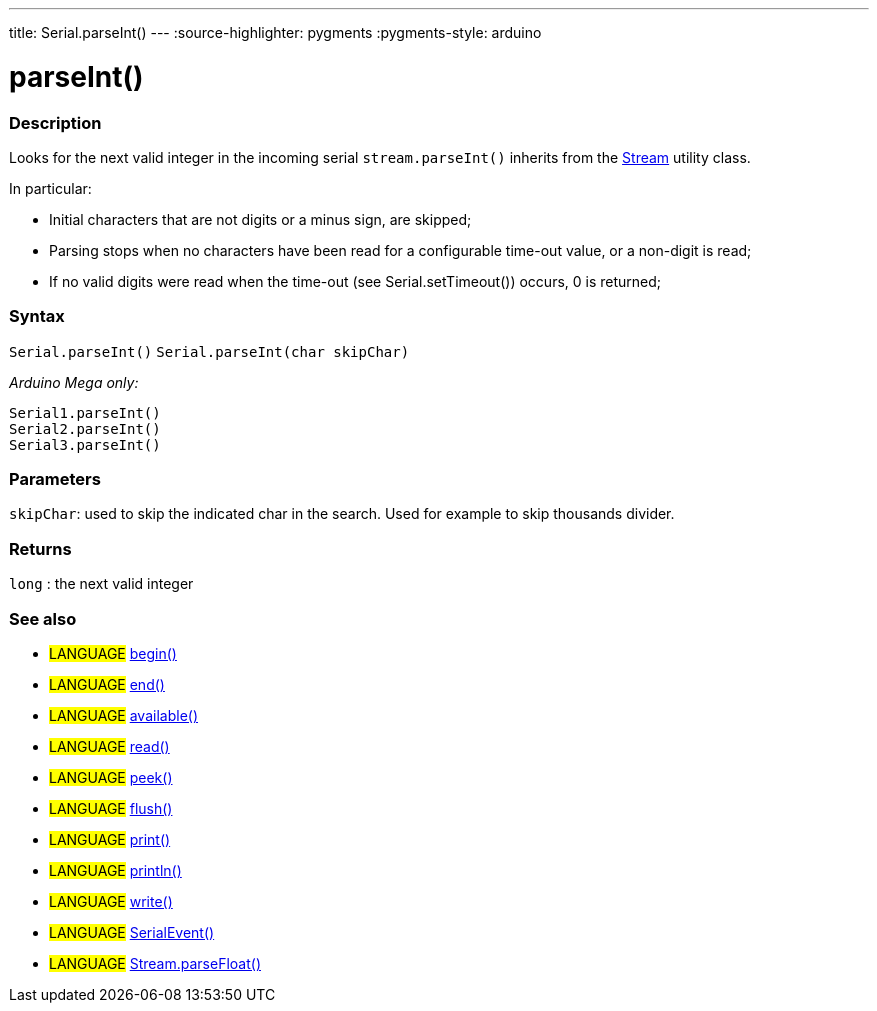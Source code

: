 ---
title: Serial.parseInt()
---
:source-highlighter: pygments
:pygments-style: arduino



= parseInt()


// OVERVIEW SECTION STARTS
[#overview]
--

[float]
=== Description
Looks for the next valid integer in the incoming serial `stream.parseInt()` inherits from the link:../../stream[Stream] utility class.


In particular:

* Initial characters that are not digits or a minus sign, are skipped; +
* Parsing stops when no characters have been read for a configurable time-out value, or a non-digit is read; +
* If no valid digits were read when the time-out (see Serial.setTimeout()) occurs, 0 is returned;
[%hardbreaks]


[float]
=== Syntax
`Serial.parseInt()`
`Serial.parseInt(char skipChar)`

_Arduino Mega only:_

`Serial1.parseInt()` +
`Serial2.parseInt()` +
`Serial3.parseInt()`


[float]
=== Parameters
`skipChar`: used to skip the indicated char in the search. Used for example to skip thousands divider.

[float]
=== Returns
`long` : the next valid integer

--
// OVERVIEW SECTION ENDS


// SEE ALSO SECTION
[#see_also]
--

[float]
=== See also

[role="language"]
* #LANGUAGE# link:../begin[begin()] +
* #LANGUAGE# link:../end[end()] +
* #LANGUAGE# link:../available[available()] +
* #LANGUAGE# link:../read[read()] +
* #LANGUAGE# link:../peek[peek()] +
* #LANGUAGE# link:../flush[flush()] +
* #LANGUAGE# link:../print[print()] +
* #LANGUAGE# link:../println[println()] +
* #LANGUAGE# link:../write[write()] +
* #LANGUAGE# link:../serialevent[SerialEvent()] +
* #LANGUAGE# link:../../stream/streamparsefloat[Stream.parseFloat()]

--
// SEE ALSO SECTION ENDS
